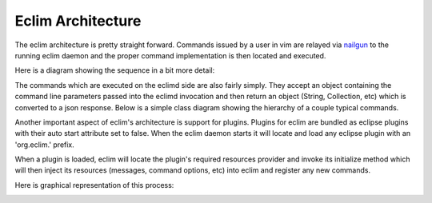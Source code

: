 .. Copyright (C) 2005 - 2011  Eric Van Dewoestine

   This program is free software: you can redistribute it and/or modify
   it under the terms of the GNU General Public License as published by
   the Free Software Foundation, either version 3 of the License, or
   (at your option) any later version.

   This program is distributed in the hope that it will be useful,
   but WITHOUT ANY WARRANTY; without even the implied warranty of
   MERCHANTABILITY or FITNESS FOR A PARTICULAR PURPOSE.  See the
   GNU General Public License for more details.

   You should have received a copy of the GNU General Public License
   along with this program.  If not, see <http://www.gnu.org/licenses/>.

.. _development/architecture:

Eclim Architecture
==================

The eclim architecture is pretty straight forward.  Commands issued by a user
in vim are relayed via nailgun_ to the running eclim daemon and the proper
command implementation is then located and executed.

Here is a diagram showing the sequence in a bit more detail:

.. image:: ../images/diagrams/command_sequence.png


The commands which are executed on the eclimd side are also fairly simply.
They accept an object containing the command line parameters passed into the
eclimd invocation and then return an object (String, Collection, etc) which is
converted to a json response.  Below is a simple class diagram showing the
hierarchy of a couple typical commands.

.. image:: ../images/diagrams/command_class.png


Another important aspect of eclim's architecture is support for plugins.
Plugins for eclim are bundled as eclipse plugins with their auto start
attribute set to false.  When the eclim daemon starts it will locate and load
any eclipse plugin with an 'org.eclim.' prefix.

When a plugin is loaded, eclim will locate the plugin's required resources
provider and invoke its initialize method which will then inject its resources
(messages, command options, etc) into eclim and register any new commands.

Here is graphical representation of this process:

.. image:: ../images/diagrams/load_plugin_sequence.png


.. _nailgun: http://www.martiansoftware.com/nailgun/
